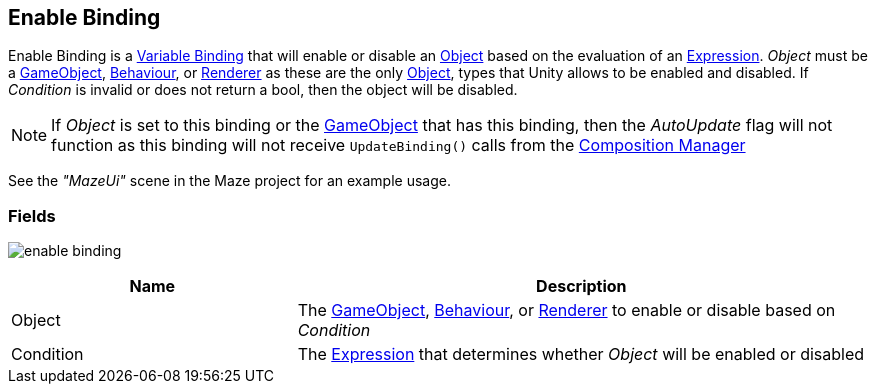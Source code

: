 [#manual/enable-binding]

## Enable Binding

Enable Binding is a <<manual/variable-binding.html,Variable Binding>> that will enable or disable an https://docs.unity3d.com/ScriptReference/Object.html[Object^] based on the evaluation of an <<reference/expression.html,Expression>>. _Object_ must be a https://docs.unity3d.com/ScriptReference/GameObject.html[GameObject^], https://docs.unity3d.com/ScriptReference/Behaviour.html[Behaviour^], or https://docs.unity3d.com/ScriptReference/Renderer.html[Renderer^] as these are the only https://docs.unity3d.com/ScriptReference/Object.html[Object^], types that Unity allows to be enabled and disabled. If _Condition_ is invalid or does not return a bool, then the object will be disabled.

NOTE: If _Object_ is set to this binding or the https://docs.unity3d.com/ScriptReference/GameObject.html[GameObject^] that has this binding, then the _AutoUpdate_ flag will not function as this binding will not receive `UpdateBinding()` calls from the <<manual/composition-manager.html,Composition Manager>>

See the _"MazeUi"_ scene in the Maze project for an example usage.

### Fields

image:enable-binding.png[]

[cols="1,2"]
|===
| Name	| Description

| Object	| The https://docs.unity3d.com/ScriptReference/GameObject.html[GameObject^], https://docs.unity3d.com/ScriptReference/Behaviour.html[Behaviour^], or https://docs.unity3d.com/ScriptReference/Renderer.html[Renderer^] to enable or disable based on _Condition_
| Condition	| The <<reference/expression.html,Expression>> that determines whether _Object_ will be enabled or disabled
|===

ifdef::backend-multipage_html5[]
<<reference/enable-binding.html,Reference>>
endif::[]